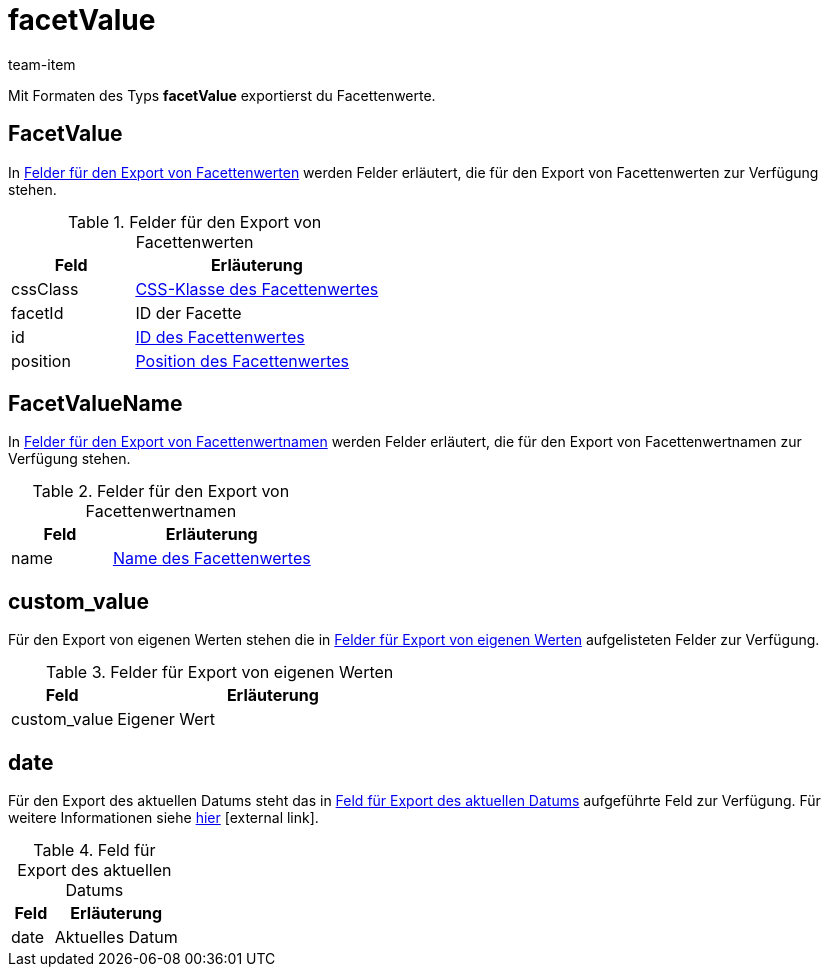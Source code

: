 = facetValue
:lang: de
:keywords: Filter exportieren, Filters exportieren, Exportieren Filter, Exportieren Filters, Filter Export, Filters Export, Filter-Export, Filters-Export, Export Filter, Export Filters, Filterexport, Filtersexport, Facette exportieren, Facetten exportieren, Exportieren Facette, Exportieren Facetteen, Facette Export, Facetten Export, Facette-Export, Facetten-Export, Export Facette, Export Facetten, Facetteexport, Facettenexport, Webshopfilter exportieren, Webshop-Filter exportieren, Webshop Filter exportieren, Facettensuche exportieren
:position: 90
:url: daten/daten-exportieren/FormatDesigner/format-typen/facettenwert
:author: team-item

Mit Formaten des Typs *facetValue* exportierst du Facettenwerte.

[#100]
== FacetValue
In <<table-fields-FacetValue>> werden Felder erläutert, die für den Export von Facettenwerten zur Verfügung stehen.

[[table-fields-FacetValue]]
.Felder für den Export von Facettenwerten
[cols="1,2"]
|====
|Feld |Erläuterung

|cssClass
|<<artikel/frontend-artikelsuche-verwalten#140, CSS-Klasse des Facettenwertes>>

|facetId
|ID der Facette

|id
|<<artikel/frontend-artikelsuche-verwalten#140, ID des Facettenwertes>>

|position
|<<artikel/frontend-artikelsuche-verwalten#140, Position des Facettenwertes>>
|====

[#200]
== FacetValueName
In <<table-fields-FacetValueName>> werden Felder erläutert, die für den Export von Facettenwertnamen zur Verfügung stehen.

[[table-fields-FacetValueName]]
.Felder für den Export von Facettenwertnamen
[cols="1,2"]
|====
|Feld |Erläuterung

|name
|<<artikel/frontend-artikelsuche-verwalten#140, Name des Facettenwertes>>
|====

[#300]
== custom_value

Für den Export von eigenen Werten stehen die in <<tabelle-felder-lager-eigene-werte>> aufgelisteten Felder zur Verfügung.

[[tabelle-felder-lager-eigene-werte]]
.Felder für Export von eigenen Werten
[cols="1,3"]
|====
|Feld |Erläuterung

|custom_value
|Eigener Wert
|====

[#400]
== date
Für den Export des aktuellen Datums steht das in <<tabelle-feld-datum>> aufgeführte Feld zur Verfügung. Für weitere Informationen siehe link:http://php.net/manual/de/function.date.php[hier^]{nbsp}icon:external-link[].

[[tabelle-feld-datum]]
.Feld für Export des aktuellen Datums
[cols="1,3"]
|====
|Feld |Erläuterung

|date
|Aktuelles Datum
|====
